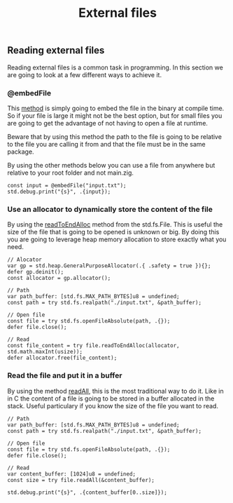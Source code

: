 #+title: External files
#+weight: 2

** Reading external files
Reading external files is a common task in programming. In this section we are going to look at a few different ways to achieve it.
*** @embedFile
This [[https://ziglang.org/documentation/master/#embedFile][method]] is simply going to embed the file in the binary at compile time. So if your file is large it might not be the best option, but for small files you are going to get the advantage of not having to open a file at runtime.

Beware that by using this method the path to the file is going to be relative to the file you are calling it from and that the file must be in the same package.

By using the other methods below you can use a file from anywhere but relative to your root folder and not main.zig.

#+begin_src zig :imports '(std) :main 'yes :testsuite 'no
  const input = @embedFile("input.txt");
  std.debug.print("{s}", .{input});
#+end_src

*** Use an allocator to dynamically store the content of the file 
By using the [[https://ziglang.org/documentation/master/std/#std.fs.File.readToEndAlloc][readToEndAlloc]] method from the std.fs.File. This is useful the size of the file that is going to be opened is unknown or big. By doing this you are going to leverage heap memory allocation to store exactly what you need.
#+begin_src zig :imports '(std) :main 'yes :testsuite 'no
  // Alocator
  var gp = std.heap.GeneralPurposeAllocator(.{ .safety = true }){};
  defer gp.deinit();
  const allocator = gp.allocator();
  
  // Path
  var path_buffer: [std.fs.MAX_PATH_BYTES]u8 = undefined;
  const path = try std.fs.realpath("./input.txt", &path_buffer);
  
  // Open file
  const file = try std.fs.openFileAbsolute(path, .{});
  defer file.close();
  
  // Read
  const file_content = try file.readToEndAlloc(allocator, std.math.maxInt(usize));
  defer allocator.free(file_content);
#+end_src

#+RESULTS:

*** Read the file and put it in a buffer
By using the method [[https://ziglang.org/documentation/master/std/#std.fs.File.readAll][readAll]], this is the most traditional way to do it. Like in in C the content of a file is going to be stored in a buffer allocated in the stack. Useful particulary if you know the size of the file you want to read.
#+begin_src zig :imports '(std) :main 'yes :testsuite 'no
  // Path
  var path_buffer: [std.fs.MAX_PATH_BYTES]u8 = undefined;
  const path = try std.fs.realpath("./input.txt", &path_buffer);
  
  // Open file
  const file = try std.fs.openFileAbsolute(path, .{});
  defer file.close();
  
  // Read
  var content_buffer: [1024]u8 = undefined;
  const size = try file.readAll(&content_buffer);
  
  std.debug.print("{s}", .{content_buffer[0..size]});
#+end_src
